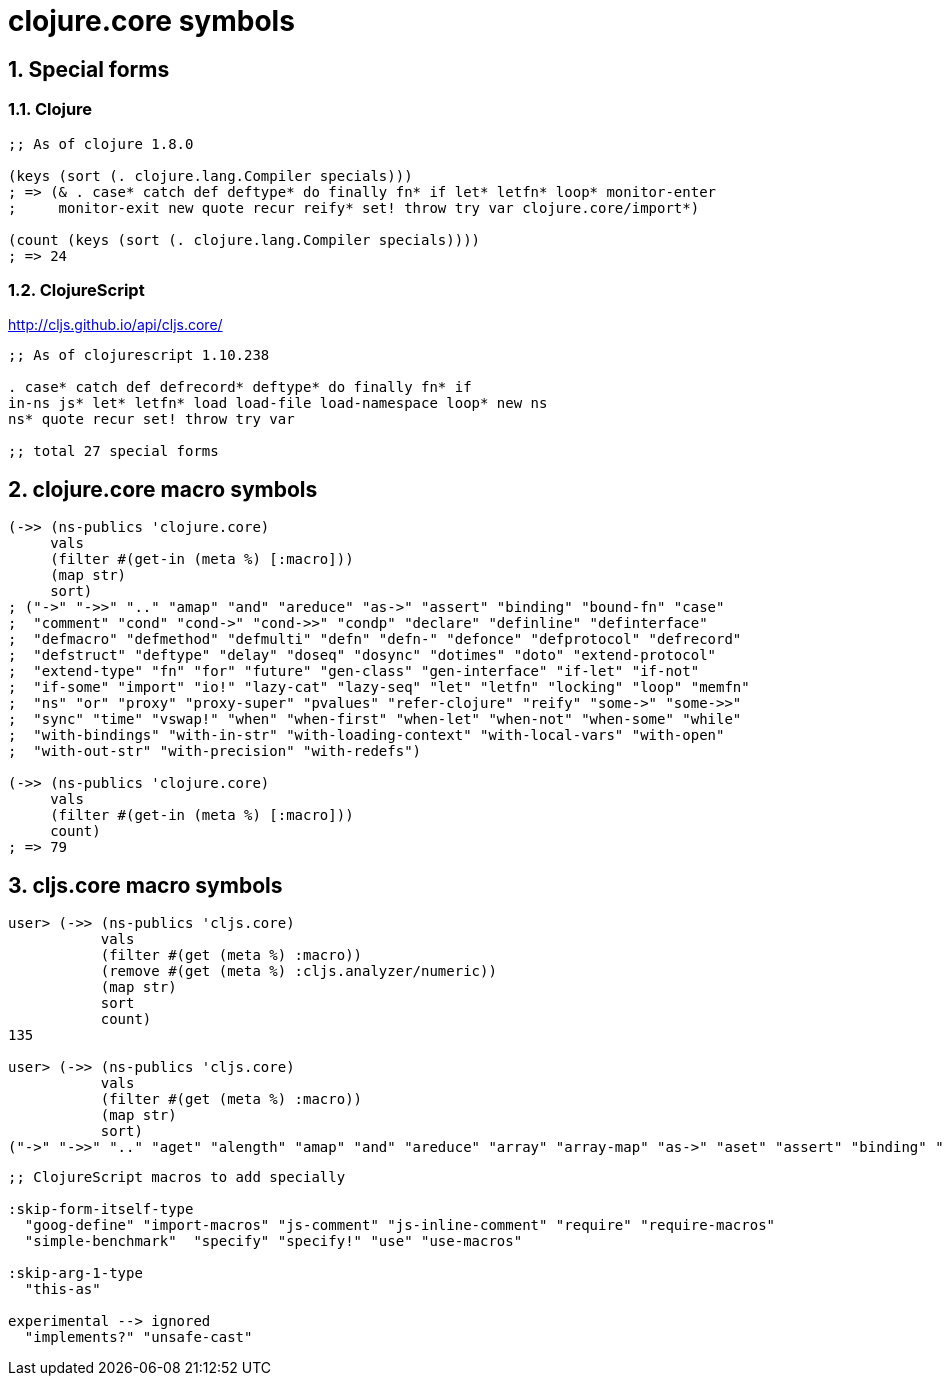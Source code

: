 = clojure.core symbols 
:sectnums:
:source-language: clojure 

== Special forms

=== Clojure

[source]
....
;; As of clojure 1.8.0

(keys (sort (. clojure.lang.Compiler specials)))
; => (& . case* catch def deftype* do finally fn* if let* letfn* loop* monitor-enter
;     monitor-exit new quote recur reify* set! throw try var clojure.core/import*)

(count (keys (sort (. clojure.lang.Compiler specials))))
; => 24
....

=== ClojureScript

http://cljs.github.io/api/cljs.core/

[listing]
----
;; As of clojurescript 1.10.238

. case* catch def defrecord* deftype* do finally fn* if
in-ns js* let* letfn* load load-file load-namespace loop* new ns
ns* quote recur set! throw try var

;; total 27 special forms
----


== clojure.core macro symbols

[source]
....
(->> (ns-publics 'clojure.core)
     vals
     (filter #(get-in (meta %) [:macro]))
     (map str)
     sort)
; ("->" "->>" ".." "amap" "and" "areduce" "as->" "assert" "binding" "bound-fn" "case"
;  "comment" "cond" "cond->" "cond->>" "condp" "declare" "definline" "definterface"
;  "defmacro" "defmethod" "defmulti" "defn" "defn-" "defonce" "defprotocol" "defrecord"
;  "defstruct" "deftype" "delay" "doseq" "dosync" "dotimes" "doto" "extend-protocol"
;  "extend-type" "fn" "for" "future" "gen-class" "gen-interface" "if-let" "if-not"
;  "if-some" "import" "io!" "lazy-cat" "lazy-seq" "let" "letfn" "locking" "loop" "memfn"
;  "ns" "or" "proxy" "proxy-super" "pvalues" "refer-clojure" "reify" "some->" "some->>"
;  "sync" "time" "vswap!" "when" "when-first" "when-let" "when-not" "when-some" "while"
;  "with-bindings" "with-in-str" "with-loading-context" "with-local-vars" "with-open"
;  "with-out-str" "with-precision" "with-redefs")

(->> (ns-publics 'clojure.core)
     vals
     (filter #(get-in (meta %) [:macro]))
     count)
; => 79
....


== cljs.core macro symbols

[source]
....
user> (->> (ns-publics 'cljs.core)
           vals
           (filter #(get (meta %) :macro))
           (remove #(get (meta %) :cljs.analyzer/numeric))
           (map str)
           sort
           count)
135

user> (->> (ns-publics 'cljs.core)
           vals
           (filter #(get (meta %) :macro))
           (map str)
           sort)
("->" "->>" ".." "aget" "alength" "amap" "and" "areduce" "array" "array-map" "as->" "aset" "assert" "binding" "bit-test" "bitpos" "byte" "caching-hash" "case" "coercive-=" "coercive-boolean" "coercive-not" "coercive-not=" "comment" "cond" "cond->" "cond->>" "condp" "copy-arguments" "declare" "defmacro" "defmethod" "defmulti" "defn" "defn-" "defonce" "defprotocol" "defrecord" "deftype" "delay" "doseq" "dotimes" "doto" "double" "es6-iterable" "exists?" "extend-protocol" "extend-type" "false?" "float" "fn" "for" "gen-apply-to" "gen-apply-to-simple" "goog-define" "hash-map" "hash-set" "identical?" "if-let" "if-not" "if-some" "implements?" "import" "import-macros" "instance?" "js-arguments" "js-comment" "js-debugger" "js-delete" "js-in" "js-inline-comment" "js-obj" "js-str" "keyword?" "lazy-cat" "lazy-seq" "let" "letfn" "list" "load-file*" "locking" "loop" "macroexpand" "macroexpand-1" "make-array" "mask" "memfn" "nil?" "ns-imports" "ns-interns" "ns-publics" "ns-unmap" "number?" "or" "refer-clojure" "reify" "require" "require-macros" "resolve" "satisfies?" "short" "simple-benchmark" "some->" "some->>" "some?" "specify" "specify!" "str" "string?" "symbol?" "this-as" "time" "true?" "truth_" "undefined?" "unsafe-cast" "use" "use-macros" "vector" "vswap!" "when" "when-first" "when-let" "when-not" "when-some" "while" "with-out-str" "with-redefs")
....


[source]
....
;; ClojureScript macros to add specially

:skip-form-itself-type
  "goog-define" "import-macros" "js-comment" "js-inline-comment" "require" "require-macros" 
  "simple-benchmark"  "specify" "specify!" "use" "use-macros"

:skip-arg-1-type
  "this-as"

experimental --> ignored
  "implements?" "unsafe-cast"
....




